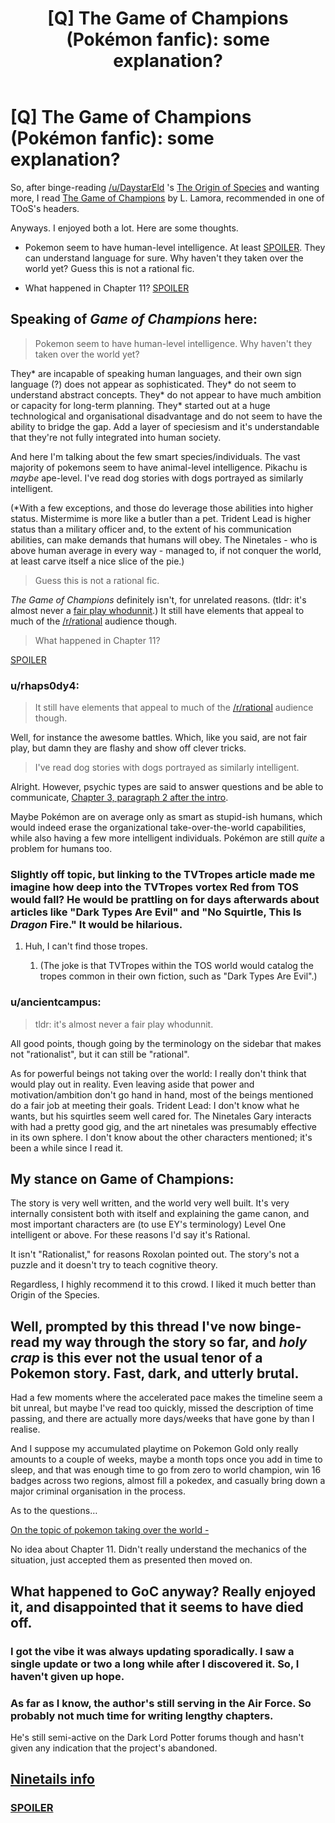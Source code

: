 #+TITLE: [Q] The Game of Champions (Pokémon fanfic): some explanation?

* [Q] The Game of Champions (Pokémon fanfic): some explanation?
:PROPERTIES:
:Author: rhaps0dy4
:Score: 9
:DateUnix: 1452364719.0
:DateShort: 2016-Jan-09
:END:
So, after binge-reading [[/u/DaystarEld]] 's [[https://www.fanfiction.net/s/9794740/1/Pokemon-The-Origin-of-Species][The Origin of Species]] and wanting more, I read [[https://www.fanfiction.net/s/7354757/1/The-Game-of-Champions][The Game of Champions]] by L. Lamora, recommended in one of TOoS's headers.

Anyways. I enjoyed both a lot. Here are some thoughts.

- Pokemon seem to have human-level intelligence. At least [[#s][SPOILER]]. They can understand language for sure. Why haven't they taken over the world yet? Guess this is not a rational fic.

- What happened in Chapter 11? [[#s][SPOILER]]


** Speaking of /Game of Champions/ here:

#+begin_quote
  Pokemon seem to have human-level intelligence. Why haven't they taken over the world yet?
#+end_quote

They* are incapable of speaking human languages, and their own sign language (?) does not appear as sophisticated. They* do not seem to understand abstract concepts. They* do not appear to have much ambition or capacity for long-term planning. They* started out at a huge technological and organisational disadvantage and do not seem to have the ability to bridge the gap. Add a layer of speciesism and it's understandable that they're not fully integrated into human society.

And here I'm talking about the few smart species/individuals. The vast majority of pokemons seem to have animal-level intelligence. Pikachu is /maybe/ ape-level. I've read dog stories with dogs portrayed as similarly intelligent.

(*With a few exceptions, and those do leverage those abilities into higher status. Mistermime is more like a butler than a pet. Trident Lead is higher status than a military officer and, to the extent of his communication abilities, can make demands that humans will obey. The Ninetales - who is above human average in every way - managed to, if not conquer the world, at least carve itself a nice slice of the pie.)

#+begin_quote
  Guess this is not a rational fic.
#+end_quote

/The Game of Champions/ definitely isn't, for unrelated reasons. (tldr: it's almost never a [[http://tvtropes.org/pmwiki/pmwiki.php/Main/FairPlayWhodunnit][fair play whodunnit]].) It still have elements that appeal to much of the [[/r/rational]] audience though.

#+begin_quote
  What happened in Chapter 11?
#+end_quote

[[#s][SPOILER]]
:PROPERTIES:
:Author: Roxolan
:Score: 10
:DateUnix: 1452369265.0
:DateShort: 2016-Jan-09
:END:

*** u/rhaps0dy4:
#+begin_quote
  It still have elements that appeal to much of the [[/r/rational]] audience though.
#+end_quote

Well, for instance the awesome battles. Which, like you said, are not fair play, but damn they are flashy and show off clever tricks.

#+begin_quote
  I've read dog stories with dogs portrayed as similarly intelligent.
#+end_quote

Alright. However, psychic types are said to answer questions and be able to communicate, [[#s][Chapter 3, paragraph 2 after the intro]].

Maybe Pokémon are on average only as smart as stupid-ish humans, which would indeed erase the organizational take-over-the-world capabilities, while also having a few more intelligent individuals. Pokémon are still /quite/ a problem for humans too.
:PROPERTIES:
:Author: rhaps0dy4
:Score: 4
:DateUnix: 1452372002.0
:DateShort: 2016-Jan-10
:END:


*** Slightly off topic, but linking to the TVTropes article made me imagine how deep into the TVTropes vortex Red from TOS would fall? He would be prattling on for days afterwards about articles like "Dark Types Are Evil" and "No Squirtle, This Is /Dragon/ Fire." It would be hilarious.
:PROPERTIES:
:Author: empocariam
:Score: 2
:DateUnix: 1452376094.0
:DateShort: 2016-Jan-10
:END:

**** Huh, I can't find those tropes.
:PROPERTIES:
:Author: rhaps0dy4
:Score: 1
:DateUnix: 1452380057.0
:DateShort: 2016-Jan-10
:END:

***** (The joke is that TVTropes within the TOS world would catalog the tropes common in their own fiction, such as "Dark Types Are Evil".)
:PROPERTIES:
:Author: Roxolan
:Score: 5
:DateUnix: 1452383329.0
:DateShort: 2016-Jan-10
:END:


*** u/ancientcampus:
#+begin_quote
  tldr: it's almost never a fair play whodunnit.
#+end_quote

All good points, though going by the terminology on the sidebar that makes not "rationalist", but it can still be "rational".

As for powerful beings not taking over the world: I really don't think that would play out in reality. Even leaving aside that power and motivation/ambition don't go hand in hand, most of the beings mentioned do a fair job at meeting their goals. Trident Lead: I don't know what he wants, but his squirtles seem well cared for. The Ninetales Gary interacts with had a pretty good gig, and the art ninetales was presumably effective in its own sphere. I don't know about the other characters mentioned; it's been a while since I read it.
:PROPERTIES:
:Author: ancientcampus
:Score: 1
:DateUnix: 1452452840.0
:DateShort: 2016-Jan-10
:END:


** My stance on Game of Champions:

The story is very well written, and the world very well built. It's very internally consistent both with itself and explaining the game canon, and most important characters are (to use EY's terminology) Level One intelligent or above. For these reasons I'd say it's Rational.

It isn't "Rationalist," for reasons Roxolan pointed out. The story's not a puzzle and it doesn't try to teach cognitive theory.

Regardless, I highly recommend it to this crowd. I liked it much better than Origin of the Species.
:PROPERTIES:
:Author: ancientcampus
:Score: 6
:DateUnix: 1452452486.0
:DateShort: 2016-Jan-10
:END:


** Well, prompted by this thread I've now binge-read my way through the story so far, and /holy crap/ is this ever not the usual tenor of a Pokemon story. Fast, dark, and utterly brutal.

Had a few moments where the accelerated pace makes the timeline seem a bit unreal, but maybe I've read too quickly, missed the description of time passing, and there are actually more days/weeks that have gone by than I realise.

And I suppose my accumulated playtime on Pokemon Gold only really amounts to a couple of weeks, maybe a month tops once you add in time to sleep, and that was enough time to go from zero to world champion, win 16 badges across two regions, almost fill a pokedex, and casually bring down a major criminal organisation in the process.

As to the questions...

[[#s][On the topic of pokemon taking over the world -]]

No idea about Chapter 11. Didn't really understand the mechanics of the situation, just accepted them as presented then moved on.
:PROPERTIES:
:Author: noggin-scratcher
:Score: 5
:DateUnix: 1452455164.0
:DateShort: 2016-Jan-10
:END:


** What happened to GoC anyway? Really enjoyed it, and disappointed that it seems to have died off.
:PROPERTIES:
:Author: Amonwilde
:Score: 3
:DateUnix: 1452403850.0
:DateShort: 2016-Jan-10
:END:

*** I got the vibe it was always updating sporadically. I saw a single update or two a long while after I discovered it. So, I haven't given up hope.
:PROPERTIES:
:Author: ancientcampus
:Score: 3
:DateUnix: 1452452158.0
:DateShort: 2016-Jan-10
:END:


*** As far as I know, the author's still serving in the Air Force. So probably not much time for writing lengthy chapters.

He's still semi-active on the Dark Lord Potter forums though and hasn't given any indication that the project's abandoned.
:PROPERTIES:
:Author: ggrey7
:Score: 3
:DateUnix: 1452463765.0
:DateShort: 2016-Jan-11
:END:


** [[#s][Ninetails info]]
:PROPERTIES:
:Author: ivory12
:Score: 1
:DateUnix: 1452369906.0
:DateShort: 2016-Jan-09
:END:

*** [[#s][SPOILER]]
:PROPERTIES:
:Author: rhaps0dy4
:Score: 1
:DateUnix: 1452371855.0
:DateShort: 2016-Jan-10
:END:

